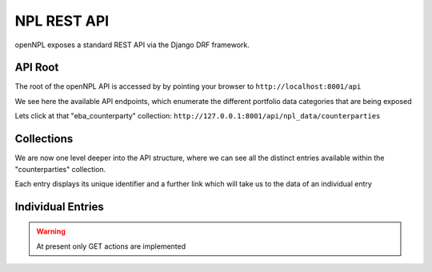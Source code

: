 NPL REST API
================

.. image:: ./API.png

openNPL exposes a standard REST API via the Django DRF framework.


API Root
-----------------------
The root of the openNPL API is accessed by by pointing your browser to ``http://localhost:8001/api``

.. image:: ./screenshots/api1.png

We see here the available API endpoints, which enumerate the different portfolio data categories that are being exposed


Lets click at that "eba_counterparty" collection: ``http://127.0.0.1:8001/api/npl_data/counterparties``

Collections
-----------

We are now one level deeper into the API structure, where we can see all the distinct entries available within the "counterparties" collection.

Each entry displays its unique identifier and a further link which will take us to the data of an individual entry

.. image:: ./screenshots/api2.png

Individual Entries
------------------

.. image:: ./screenshots/api3.png

.. TODO:: Missing are the following: the Lease Table and the Schedule tables (Swap cashflows and Historical Repayments)

.. warning:: At present only GET actions are implemented



